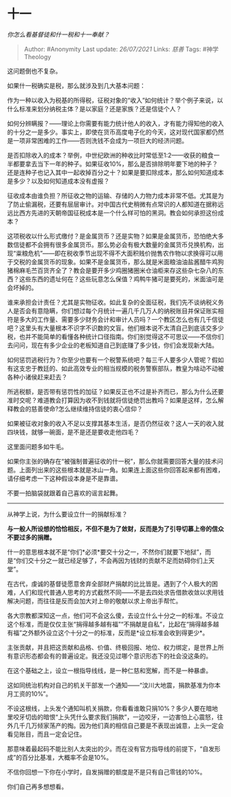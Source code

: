 * 十一
  :PROPERTIES:
  :CUSTOM_ID: 十一
  :END:

/你怎么看基督徒和什一税和十一奉献？/

#+BEGIN_QUOTE
  Author: #Anonymity Last update: /26/07/2021/ Links: [[慈善]] Tags:
  #神学Theology
#+END_QUOTE

这问题倒也不复杂。

如果什一税确实是税，那么就涉及到几大基本问题：

作为一种以收入为税基的所得税，征税对象的“收入”如何统计？举个例子来说，以什么标准来划分纳税主体？是以家庭？还是家族？还是信徒个人？

如何分辨瞒报？------理论上你需要有能力统计他人的收入，才有能力得知他的收入的十分之一是多少。事实上，即使在货币高度电子化的今天，这对现代国家都仍然是一项非常困难的工作------否则洗钱不会成为一项巨大的经济问题。

是否扣除收入的成本？举例，中世纪欧洲的种收比时常低至1:2------收获的粮食一半都要拿去当下一年的种子。如果征收10%，那么是否排除明年要下地的种子？还是连种子也记入其中一起收掉百分之十？如果是要扣除成本，那么如何知道成本是多少？以及如何知道成本没有虚报？

征收成本由谁负担？所征收之物的运输、存储的人力物力成本非常不低。尤其是为了防止偷漏税，还要有层层审计。对中国古代史稍微有点常识的人都知道在据称远远比西方先进的天朝帝国征税成本是一个什么样可怕的黑洞。教会如何承担这份成本？

这项税收以什么形式缴付？是金属货币？还是实物？如果是金属货币，恐怕绝大多数信徒都不会拥有很多金属货币。那么势必会有极大数量的金属货币兑换机构，出现“粜粮危机”------即在税收季节出现不得不大面积贱价抛售农作物以求换得可以用于交税的金属货币的现象。如果不是金属货币，那么就是米面粮油油盐酱醋牛鸡狗猪棉麻毛苎百货齐全了？教会是要开多少鸡圈猪圈米仓油柜来存这些杂七杂八的东西？这些东西的遗址何在？这些玩意怎么保值？鸡鸭牛猪可是要死的，米面油可是会坏掉的。

谁来承担会计责任？尤其是实物征收。如此复杂的全面征税，我们先不谈纳税义务人是否会有意隐瞒，你们想过每个月统计一遍几千几万人的纳税账目并保证账实相符是多大的工作量、需要多少财务会计和审计人员吗？一个教区怎么也有几千信徒吧？这里头有大量根本不识字不识数的文盲。他们根本说不太清自己到底该交多少税，也并不能简单的看懂各种统计口径指南。你们别觉得这不可思议------不信你们去问问，现在有多少企业的老板知道自己到底赚了多少钱，你们会发现新大陆。

如何惩罚逃税行为？你至少也要有一个税警系统吧？每三千人要多少人管呢？假如有这支忠于教廷的、如此高效专业的相当规模的税务警察部队，教皇为啥动不动被各种小诸侯赶来赶去？

所逃税额，是否带有惩罚性的加征？如果反正也不过是补齐而已，那么为什么还要准时交呢？难道教会打算因为收不到钱就将信徒绝罚出教吗？如果是这样，怎么解释教会的慈善使命?怎么继续维持信徒的衷心信仰？

如果被征收对象的收入不足以支撑其基本生活，是否仍然征收？这人一天的收入就四块钱，就够一碗面，是不是还是要收走他四毛？

这里面问题多如牛毛。

如果你主张的确存在“被强制普遍征收的什一税”，那么你就需要回答大量的技术问题。上面列出来的这些根本就是冰山一角。如果连上面这些你回答起来都有困难，请仔细考虑一下这种假设本身是不是靠谱。

不要一拍脑袋就跟着自己喜欢的谣言起舞。

--------------

从神学上说，为什么要设立什一的捐献标准？

*与一般人所设想的恰恰相反，不但不是为了敛财，反而是为了引导切慕上帝的信众不要过多的捐赠。*

什一的意思根本就不是“你们*必须*要交十分之一，不然你们就要下地狱”，而是“你们交十分之一就已经足够了，不会再因为钱财的贡献不足而妨碍你们上天堂”。

在古代，虔诚的基督徒愿意舍弃全部财产捐献的比比皆是。遇到了个人极大的困难，人们和现代普通人思考的方式截然不同------不是去四处求告借款收敛以求用钱解决问题，而往往是反而会加大对上帝的敬献以求上帝出手帮忙。

各大宗教都深知这一点，他们可不会这么傻，去设立什么十分之一的标准。不设立这个标准，而是仅仅主张“捐得越多越有福”“不捐献是自私”，比起在“捐得越多越有福”之外额外设立这个十分之一的标准，反而是*设立标准会收到得更少*。

主张贡献，并且把这贡献和品格、价值、终极回报、地位、权力绑定，是世界上所有意识形态都会有的普遍设定。我还没见过哪个意识形态下的社会没这条的。

在这个基础之上，设立一根指导线线，是一种仁慈和宽解，而不是一种暴虐。

这如同统治机构对自己的机关干部发一个通知------“汶川大地震，捐款基准为你本月工资的10%”。

不设这根线，上头发个通知叫机关捐款，你看看谁敢只捐10%？多少人要在暗地里咬牙切齿的暗恨“上头凭什么要求我们捐款”，一边咬牙，一边害怕上心震怒，往外几千几万倾家荡产的掏。因为他们真的相信自己要是不表现出诚意，上头一定会看见账目，而且一定会记住。

那意味着最起码不能比别人太突出的少。而在没有官方指导线的前提下，“自发形成”的百分比基准，大概率不会是10%。

不信你回想一下你在小学时，自发捐赠的额度是不是只有自己零钱的10%。

你们自己再多想想看。
